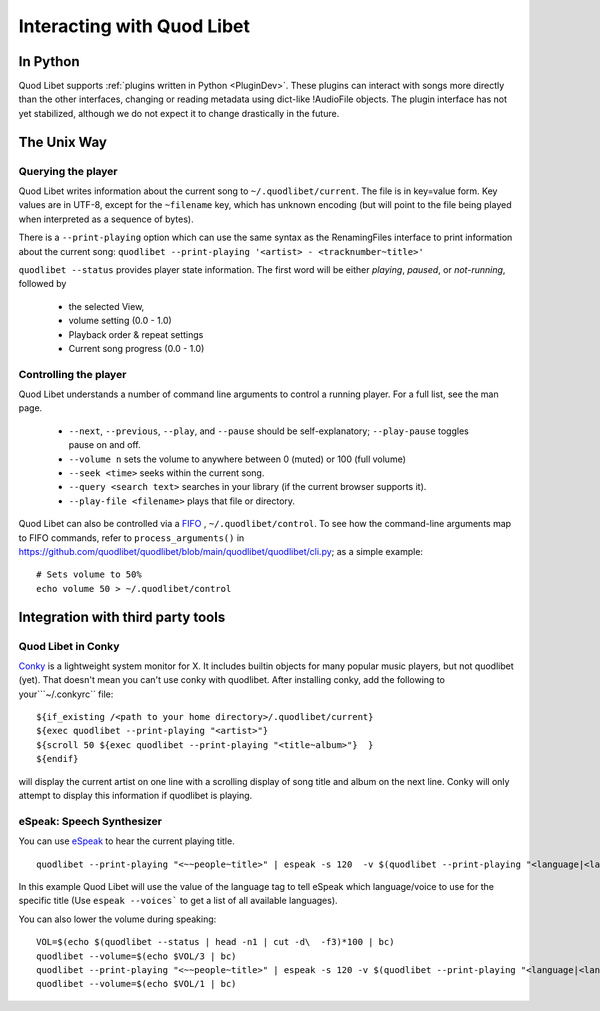 Interacting with Quod Libet
===========================


In Python
---------

Quod Libet supports :ref:`plugins written in Python <PluginDev>`. These
plugins can interact with songs more directly than the other interfaces,
changing or reading metadata using dict-like !AudioFile objects. The plugin
interface has not yet stabilized, although we do not expect it to change
drastically in the future.


The Unix Way
------------


Querying the player
^^^^^^^^^^^^^^^^^^^

Quod Libet writes information about the current song to
``~/.quodlibet/current``. The file is in key=value form. Key values are in
UTF-8, except for the ``~filename`` key, which has unknown encoding (but
will point to the file being played when interpreted as a sequence of bytes).

There is a ``--print-playing`` option which can use the same syntax as the
RenamingFiles interface to print information about the current song:
``quodlibet --print-playing '<artist> - <tracknumber~title>'``

``quodlibet --status`` provides player state information. The first word
will be either *playing*, *paused*, or *not-running*, followed by

 * the selected View,
 * volume setting (0.0 - 1.0)
 * Playback order & repeat settings
 * Current song progress (0.0 - 1.0)


Controlling the player
^^^^^^^^^^^^^^^^^^^^^^

Quod Libet understands a number of command line arguments to control a running player. For a full list, see the man page.

  * ``--next``, ``--previous``, ``--play``, and ``--pause`` should
    be self-explanatory; ``--play-pause`` toggles pause on and off.
  * ``--volume n`` sets the volume to anywhere between 0 (muted) or
    100 (full volume)
  * ``--seek <time>`` seeks within the current song.
  * ``--query <search text>`` searches in your library
    (if the current browser supports it).
  * ``--play-file <filename>`` plays that file or directory.

Quod Libet can also be controlled via a `FIFO 
<https://en.wikipedia.org/wiki/Named_pipe>`_ , ``~/.quodlibet/control``. To see 
how the command-line arguments map to FIFO commands, refer to 
``process_arguments()`` in 
https://github.com/quodlibet/quodlibet/blob/main/quodlibet/quodlibet/cli.py; 
as a simple example::

    # Sets volume to 50%
    echo volume 50 > ~/.quodlibet/control


Integration with third party tools
----------------------------------


Quod Libet in Conky
^^^^^^^^^^^^^^^^^^^

`Conky <https://github.com/brndnmtthws/conky>`_ is a lightweight system
monitor for X. It includes builtin objects for many popular music players, but
not quodlibet (yet).  That doesn't mean you can't use conky with quodlibet.
After installing conky, add the following to your```~/.conkyrc`` file::

    ${if_existing /<path to your home directory>/.quodlibet/current}
    ${exec quodlibet --print-playing "<artist>"}
    ${scroll 50 ${exec quodlibet --print-playing "<title~album>"}  }
    ${endif}


will display the current artist on one line with a scrolling display of
song title and album on the next line.  Conky will only attempt to display
this information if quodlibet is playing.


eSpeak: Speech Synthesizer
^^^^^^^^^^^^^^^^^^^^^^^^^^

You can use `eSpeak <http://espeak.sourceforge.net/>`_ to hear the current
playing title.

::

    quodlibet --print-playing "<~~people~title>" | espeak -s 120  -v $(quodlibet --print-playing "<language|<language>|en>")

In this example Quod Libet will use the value of the language tag to tell
eSpeak which language/voice to use for the specific title (Use ``espeak
--voices``` to get a list of all available languages).

You can also lower the volume during speaking::

    VOL=$(echo $(quodlibet --status | head -n1 | cut -d\  -f3)*100 | bc)
    quodlibet --volume=$(echo $VOL/3 | bc)
    quodlibet --print-playing "<~~people~title>" | espeak -s 120 -v $(quodlibet --print-playing "<language|<language>|en>")
    quodlibet --volume=$(echo $VOL/1 | bc)
